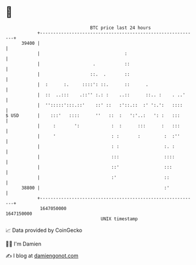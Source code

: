 * 👋

#+begin_example
                                   BTC price last 24 hours                    
               +------------------------------------------------------------+ 
         39400 |                                                            | 
               |                                :                           | 
               |                    .           ::                          | 
               |                   ::.  .       ::                          | 
               |  :      :.     ::::': ::.      ::      .                   | 
               |  ::  ..:::    .::'' :.: :    ..::      ::.. :    . ..'     | 
               |  '':::::':::.::'    ::' ::   :'::.::  :' ':.':   ::::      | 
   $ USD       |    :::'   ::::      ''   ::  :   ':'..:   ': :   :::       | 
               |     :       ':            :  :      :::      :   :::       | 
               |     '                     : :       :         :  :''       | 
               |                           : :                 :. :         | 
               |                           :::                 ::::         | 
               |                           ::'                 :::          | 
               |                           :'                  ::           | 
         38800 |                                               :'           | 
               +------------------------------------------------------------+ 
                1647050000                                        1647150000  
                                       UNIX timestamp                         
#+end_example
📈 Data provided by CoinGecko

🧑‍💻 I'm Damien

✍️ I blog at [[https://www.damiengonot.com][damiengonot.com]]
